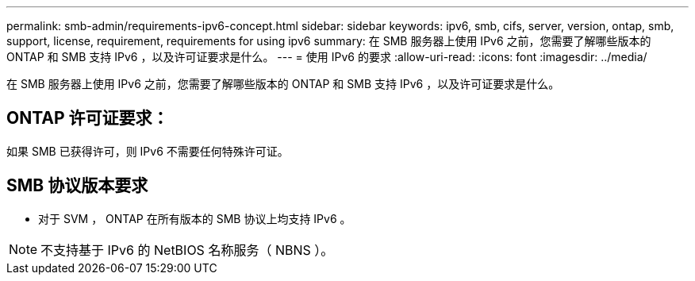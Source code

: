 ---
permalink: smb-admin/requirements-ipv6-concept.html 
sidebar: sidebar 
keywords: ipv6, smb, cifs, server, version, ontap, smb, support, license, requirement, requirements for using ipv6 
summary: 在 SMB 服务器上使用 IPv6 之前，您需要了解哪些版本的 ONTAP 和 SMB 支持 IPv6 ，以及许可证要求是什么。 
---
= 使用 IPv6 的要求
:allow-uri-read: 
:icons: font
:imagesdir: ../media/


[role="lead"]
在 SMB 服务器上使用 IPv6 之前，您需要了解哪些版本的 ONTAP 和 SMB 支持 IPv6 ，以及许可证要求是什么。



== ONTAP 许可证要求：

如果 SMB 已获得许可，则 IPv6 不需要任何特殊许可证。



== SMB 协议版本要求

* 对于 SVM ， ONTAP 在所有版本的 SMB 协议上均支持 IPv6 。


[NOTE]
====
不支持基于 IPv6 的 NetBIOS 名称服务（ NBNS ）。

====